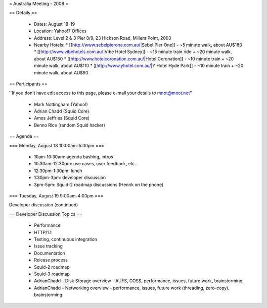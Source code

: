 = Australia Meeting - 2008 =

== Details ==

 * Dates: August 18-19
 * Location: Yahoo!7 Offices
 * Address: Level 2 & 3 Pier 8/9, 23 Hickson Road, Millers Point, 2000
 * Nearby Hotels:
   * [[http://www.sebelpierone.com.au/|Sebel Pier One]] - ~5 minute walk, about AU$180
   * [[http://www.vibehotels.com.au/|Vibe Hotel Sydney]] - ~15 minute train ride + ~20 minute walk, about AU$150
   * [[http://www.hotelcoronation.com.au/|Hotel Coronation]] - ~10 minute train + ~20 minute walk, about AU$110
   * [[http://www.yhotel.com.au/|Y Hotel Hyde Park]] - ~10 minute train + ~20 minute walk, about AU$90

== Participants ==

''If you don't have edit access to this page, please e-mail your details to mnot@mnot.net''

 * Mark Nottingham (Yahoo!)
 * Adrian Chadd (Squid Core)
 * Amos Jeffries (Squid Core)
 * Benno Rice (random Squid hacker)



== Agenda ==

=== Monday, August 18 10:00am-5:00pm ===

 * 10am-10:30am: agenda bashing, intros
 * 10:30am-12:30pm: use cases, user feedback, etc.
 * 12:30pm-1:30pm: lunch 
 * 1:30pm-3pm: developer discussion
 * 3pm-5pm: Squid-2 roadmap discussions (Henrik on the phone)


=== Tuesday, August 19 9:00am-4:00pm ===

Developer discussion (continued)



== Developer Discussion Topics ==

 * Performance
 * HTTP/1.1
 * Testing, continuous integration
 * Issue tracking
 * Documentation
 * Release process
 * Squid-2 roadmap
 * Squid-3 roadmap
 * AdrianChadd - Disk Storage overview - AUFS, COSS, performance, issues, future work, brainstorming
 * AdrianChadd - Networking overview - performance, issues, future work (threading, zero-copy), brainstorming

